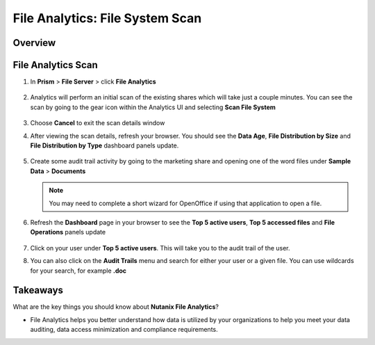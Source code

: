 .. _file_analytics_scan:

--------------------------------
File Analytics: File System Scan
--------------------------------

Overview
++++++++



File Analytics Scan
+++++++++++++++++++++

#. In **Prism** > **File Server** > click **File Analytics**

   .. figure:: images/35b.png

#. Analytics will perform an initial scan of the existing shares which will take just a couple minutes.  You can see the scan by going to the gear icon within the Analytics UI and selecting **Scan File System**

   .. figure:: images/35.png

#. Choose **Cancel** to exit the scan details window

#. After viewing the scan details, refresh your browser.  You should see the **Data Age**, **File Distribution by Size** and **File Distribution by Type** dashboard panels update.

   .. figure:: images/36.png

#. Create some audit trail activity by going to the marketing share and opening one of the word files under **Sample Data** > **Documents**

   .. note:: You may need to complete a short wizard for OpenOffice if using that application to open a file.

#. Refresh the **Dashboard** page in your browser to see the **Top 5 active users**, **Top 5 accessed files** and **File Operations** panels update

   .. figure:: images/37.png

#. Click on your user under **Top 5 active users**.  This will take you to the audit trail of the user.

#. You can also click on the **Audit Trails** menu and search for either your user or a given file.  You can use wildcards for your search, for example **.doc**

   .. figure:: images/38.png

Takeaways
+++++++++

What are the key things you should know about **Nutanix File Analytics**?

- File Analytics helps you better understand how data is utilized by your organizations to help you meet your data auditing, data access minimization and compliance requirements.
